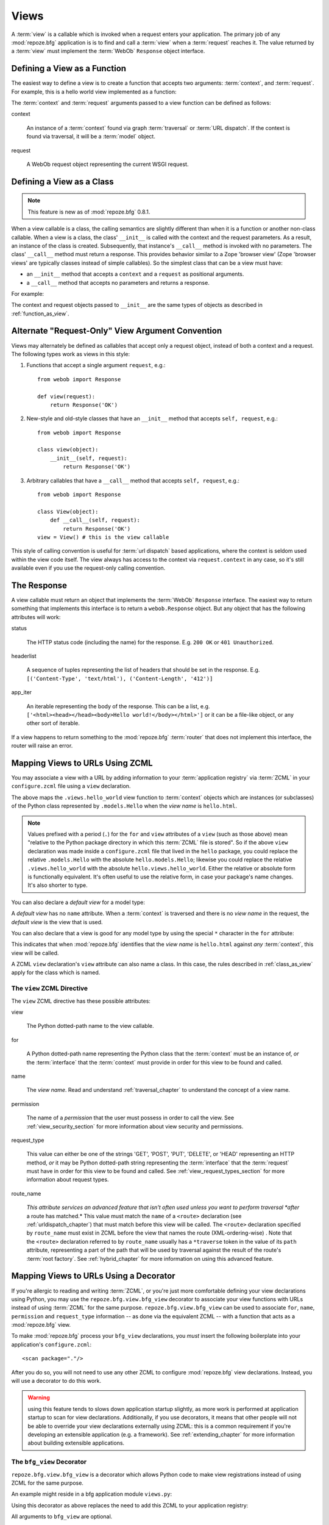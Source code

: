 .. _views_chapter:

Views
=====

A :term:`view` is a callable which is invoked when a request enters
your application.  The primary job of any :mod:`repoze.bfg`
application is is to find and call a :term:`view` when a
:term:`request` reaches it.  The value returned by a :term:`view` must
implement the :term:`WebOb` ``Response`` object interface.

.. _function_as_view:

Defining a View as a Function
-----------------------------

The easiest way to define a view is to create a function that accepts
two arguments: :term:`context`, and :term:`request`.  For example,
this is a hello world view implemented as a function:

.. code-block:: python
   :linenos:

   from webob import Response

   def hello_world(context, request):
       return Response('Hello world!')

The :term:`context` and :term:`request` arguments passed to a view
function can be defined as follows:

context

  An instance of a :term:`context` found via graph :term:`traversal`
  or :term:`URL dispatch`.  If the context is found via traversal, it
  will be a :term:`model` object.

request

  A WebOb request object representing the current WSGI request.

.. _class_as_view:

Defining a View as a Class 
--------------------------

.. note:: This feature is new as of :mod:`repoze.bfg` 0.8.1.

When a view callable is a class, the calling semantics are slightly
different than when it is a function or another non-class callable.
When a view is a class, the class' ``__init__`` is called with the
context and the request parameters.  As a result, an instance of the
class is created.  Subsequently, that instance's ``__call__`` method
is invoked with no parameters.  The class' ``__call__`` method must
return a response.  This provides behavior similar to a Zope 'browser
view' (Zope 'browser views' are typically classes instead of simple
callables).  So the simplest class that can be a view must have:

- an ``__init__`` method that accepts a ``context`` and a ``request``
  as positional arguments.

- a ``__call__`` method that accepts no parameters and returns a
  response.

For example:

.. code-block:: python
   :linenos:

   from webob import Response

   class MyView(object):
       def __init__(self, context, request):
           self.context = context
           self.request = request

       def __call__(self):
           return Response('hello from %r!' % self.context)

The context and request objects passed to ``__init__`` are the same
types of objects as described in :ref:`function_as_view`.

Alternate "Request-Only" View Argument Convention
-------------------------------------------------

Views may alternately be defined as callables that accept only a
request object, instead of both a context and a request.  The
following types work as views in this style:

#. Functions that accept a single argument ``request``, e.g.::

      from webob import Response

      def view(request):
          return Response('OK')

#. New-style and old-style classes that have an ``__init__`` method
   that accepts ``self, request``, e.g.::

      from webob import Response

      class view(object):
          __init__(self, request):
              return Response('OK')

#. Arbitrary callables that have a ``__call__`` method that accepts
   ``self, request``, e.g.::

      from webob import Response

      class View(object):
          def __call__(self, request):
              return Response('OK')
      view = View() # this is the view callable

This style of calling convention is useful for :term:`url dispatch`
based applications, where the context is seldom used within the view
code itself.  The view always has access to the context via
``request.context`` in any case, so it's still available even if you
use the request-only calling convention.

The Response
------------

A view callable must return an object that implements the
:term:`WebOb` ``Response`` interface.  The easiest way to return
something that implements this interface is to return a
``webob.Response`` object.  But any object that has the following
attributes will work:

status

  The HTTP status code (including the name) for the response.
  E.g. ``200 OK`` or ``401 Unauthorized``.

headerlist

  A sequence of tuples representing the list of headers that should be
  set in the response.  E.g. ``[('Content-Type', 'text/html'),
  ('Content-Length', '412')]``

app_iter

  An iterable representing the body of the response.  This can be a
  list, e.g. ``['<html><head></head><body>Hello
  world!</body></html>']`` or it can be a file-like object, or any
  other sort of iterable.

If a view happens to return something to the :mod:`repoze.bfg`
:term:`router` that does not implement this interface, the router will
raise an error.

.. _mapping_views_to_urls_using_zcml_section:

Mapping Views to URLs Using ZCML
--------------------------------

You may associate a view with a URL by adding information to your
:term:`application registry` via :term:`ZCML` in your
``configure.zcml`` file using a ``view`` declaration.

.. code-block:: xml
   :linenos:

   <view
       for=".models.Hello"
       view=".views.hello_world"
       name="hello.html"
       />

The above maps the ``.views.hello_world`` view function to
:term:`context` objects which are instances (or subclasses) of the
Python class represented by ``.models.Hello`` when the *view name* is
``hello.html``.

.. note:: Values prefixed with a period (``.``) for the ``for`` and
   ``view`` attributes of a ``view`` (such as those above) mean
   "relative to the Python package directory in which this
   :term:`ZCML` file is stored".  So if the above ``view``
   declaration was made inside a ``configure.zcml`` file that lived in
   the ``hello`` package, you could replace the relative
   ``.models.Hello`` with the absolute ``hello.models.Hello``;
   likewise you could replace the relative ``.views.hello_world`` with
   the absolute ``hello.views.hello_world``.  Either the relative or
   absolute form is functionally equivalent.  It's often useful to use
   the relative form, in case your package's name changes.  It's also
   shorter to type.

You can also declare a *default view* for a model type:

.. code-block:: xml
   :linenos:

   <view
       for=".models.Hello"
       view=".views.hello_world"
       />

A *default view* has no ``name`` attribute.  When a :term:`context` is
traversed and there is no *view name* in the request, the *default
view* is the view that is used.

You can also declare that a view is good for any model type by using
the special ``*`` character in the ``for`` attribute:

.. code-block:: xml
   :linenos:

   <view
       for="*"
       view=".views.hello_world"
       name="hello.html"
       />

This indicates that when :mod:`repoze.bfg` identifies that the *view
name* is ``hello.html`` against *any* :term:`context`, this view will
be called.

A ZCML ``view`` declaration's ``view`` attribute can also name a
class.  In this case, the rules described in :ref:`class_as_view`
apply for the class which is named.

The ``view`` ZCML Directive
~~~~~~~~~~~~~~~~~~~~~~~~~~~

The ``view`` ZCML directive has these possible attributes:

view

  The Python dotted-path name to the view callable.

for

  A Python dotted-path name representing the Python class that the
  :term:`context` must be an instance of, *or* the :term:`interface`
  that the :term:`context` must provide in order for this view to be
  found and called.

name

  The *view name*.  Read and understand :ref:`traversal_chapter` to
  understand the concept of a view name.

permission

  The name of a *permission* that the user must possess in order to
  call the view.  See :ref:`view_security_section` for more
  information about view security and permissions.

request_type

  This value can either be one of the strings 'GET', 'POST', 'PUT',
  'DELETE', or 'HEAD' representing an HTTP method, *or* it may be
  Python dotted-path string representing the :term:`interface` that
  the :term:`request` must have in order for this view to be found and
  called.  See :ref:`view_request_types_section` for more information
  about request types.

route_name

  *This attribute services an advanced feature that isn't often used
  unless you want to perform traversal *after* a route has matched.*
  This value must match the ``name`` of a ``<route>`` declaration (see
  :ref:`urldispatch_chapter`) that must match before this view will be
  called.  The ``<route>`` declaration specified by ``route_name`` must
  exist in ZCML before the view that names the route
  (XML-ordering-wise) .  Note that the ``<route>`` declaration
  referred to by ``route_name`` usually has a ``*traverse`` token in
  the value of its ``path`` attribute, representing a part of the path
  that will be used by traversal against the result of the route's
  :term:`root factory`.  See :ref:`hybrid_chapter` for more
  information on using this advanced feature.

.. _mapping_views_to_urls_using_a_decorator_section:

Mapping Views to URLs Using a Decorator
---------------------------------------

If you're allergic to reading and writing :term:`ZCML`, or you're just
more comfortable defining your view declarations using Python, you may
use the ``repoze.bfg.view.bfg_view`` decorator to associate your view
functions with URLs instead of using :term:`ZCML` for the same
purpose.  ``repoze.bfg.view.bfg_view`` can be used to associate
``for``, ``name``, ``permission`` and ``request_type`` information --
as done via the equivalent ZCML -- with a function that acts as a
:mod:`repoze.bfg` view.

To make :mod:`repoze.bfg` process your ``bfg_view`` declarations, you
*must* insert the following boilerplate into your application's
``configure.zcml``::

  <scan package="."/>

After you do so, you will not need to use any other ZCML to configure
:mod:`repoze.bfg` view declarations.  Instead, you will use a
decorator to do this work.

.. warning:: using this feature tends to slows down application
   startup slightly, as more work is performed at application startup
   to scan for view declarations.  Additionally, if you use
   decorators, it means that other people will not be able to override
   your view declarations externally using ZCML: this is a common
   requirement if you're developing an extensible application (e.g. a
   framework).  See :ref:`extending_chapter` for more information
   about building extensible applications.

The ``bfg_view`` Decorator
~~~~~~~~~~~~~~~~~~~~~~~~~~

``repoze.bfg.view.bfg_view`` is a decorator which allows Python code
to make view registrations instead of using ZCML for the same purpose.

An example might reside in a bfg application module ``views.py``:

.. code-block:: python
   :linenos:

   from models import MyModel
   from repoze.bfg.view import bfg_view
   from repoze.bfg.chameleon_zpt import render_template_to_response

   @bfg_view(name='my_view', request_type='POST', for_=MyModel,
             permission='read')
   def my_view(context, request):
       return render_template_to_response('templates/my.pt')

Using this decorator as above replaces the need to add this ZCML to
your application registry:

.. code-block:: xml
   :linenos:

   <view
    for=".models.MyModel"
    view=".views.my_view"
    name="my_view"
    permission="read"
    request_type="POST"
    />

All arguments to ``bfg_view`` are optional.

If ``name`` is not supplied, the empty string is used (implying
the default view).

If ``request_type`` is not supplied, the interface ``None`` is used,
implying any request type.

If ``for_`` is not supplied, the interface
``zope.interface.Interface`` (which matches any model) is used.
``for_`` can also name a class, like its ZCML brother.

If ``permission`` is not supplied, no permission is registered for
this view (it's accessible by any caller).

If ``route_name`` is supplied, the view will be invoked only if the
named route matches.  *This is an advanced feature, not often used by
"civilians"*.

All arguments may be omitted.  For example:

.. code-block:: python
   :linenos:

   from webob import Response

   @bfg_view()
   def my_view(context, request):
       """ My view """
       return Response()

Such a registration as the one directly above implies that the view
name will be ``my_view``, registered ``for_`` any model type, using no
permission, registered against requests which implement any request
method or interface.

If your view callable is a class, the ``bfg_view`` decorator can also
be used as a class decorator in Python 2.6 and better (Python 2.5 and
below do not support class decorators).  All the arguments to the
decorator are the same when applied against a class as when they are
applied against a function.  For example:

.. code-block:: python
   :linenos:

   from webob import Response
   from repoze.bfg.view import bfg_view

   @bfg_view()
   class MyView(object):
       def __init__(self, context, request):
           self.context = context
           self.request = request

       def __call__(self):
           return Response('hello from %s!' % self.context)

You can use the ``bfg_view`` decorator as a simple callable to
manually decorate classes in Python 2.5 and below (without the
decorator syntactic sugar), if you wish:

.. code-block:: python
   :linenos:

   from webob import Response
   from repoze.bfg.view import bfg_view

   class MyView(object):
       def __init__(self, context, request):
           self.context = context
           self.request = request

       def __call__(self):
           return Response('hello from %s!' % self.context)

   my_view = bfg_view()(MyView)

.. _using_model_interfaces:

Using Model Interfaces
----------------------

Instead of registering your views ``for`` a Python model *class*, you
can optionally register a view for an :term:`interface`.  Since an
interface can be attached arbitrarily to any model instance (as
opposed to its identity being implied by only its class), associating
a view with an interface can provide more flexibility for sharing a
single view between two or more different implementations of a model
type.  For example, if two model object instances of different Python
class types share the same interface, you can use the same view
against each of them.

In order to make use of interfaces in your application during view
dispatch, you must create an interface and mark up your model classes
or instances with interface declarations that refer to this interface.

To attach an interface to a model *class*, you define the interface
and use the ``zope.interface.implements`` function to associate the
interface with the class.

.. code-block:: python
   :linenos:

   from zope.interface import Interface
   from zope.interface import implements

   class IHello(Interface):
       """ A marker interface """

   class Hello(object):
       implements(IHello)

To attach an interface to a model *instance*, you define the interface
and use the ``zope.interface.alsoProvides`` function to associate the
interface with the instance.  This function mutates the instance in
such a way that the interface is attached to it.

.. code-block:: python
   :linenos:

   from zope.interface import Interface
   from zope.interface import alsoProvides

   class IHello(Interface):
       """ A marker interface """

   class Hello(object):
       pass

   def make_hello():
       hello = Hello()
       alsoProvides(hello, IHello)
       return hello

Regardless of how you associate an interface with a model instance or
a model class, the resulting ZCML to associate that interface with a
view is the same.  Assuming the above code that defines an ``IHello``
interface lives in the root of your application, and its module is
named "models.py", the below interface declaration will associate the
``.views.hello_world`` view with models that implement (aka provide)
this interface.

.. code-block:: xml
   :linenos:

   <view
       for=".models.IHello"
       view=".views.hello_world"
       name="hello.html"
       />

Any time a model that is determined to be the :term:`context` provides
this interface, and a view named ``hello.html`` is looked up against
it as per the URL, the ``.views.hello_world`` view will be invoked.

Note that views registered against a model class take precedence over
views registered for any interface the model class implements when an
ambiguity arises.  If a view is registered for both the class type of
the context and an interface implemented by the context's class, the
view registered for the context's class will "win".

See :term:`Interface` in the glossary to find more information about
interfaces.

.. _view_request_types_section:

Standard View Request Types
---------------------------

You can optionally add a *request_type* attribute to your ``view``
declaration or ``bfg_view`` decorator, which indicates what "kind" of
request the view should be used for.  If the request type for a
request doesn't match the request type that a view defines as its
``request_type`` argument, that view won't be called.

The request type can be one of the strings 'GET', 'POST', 'PUT',
'DELETE', or 'HEAD'.  When the request type is one of these strings,
the view will only be called when the HTTP method of a request matches
this type.

For example, the following bit of ZCML will match an HTTP POST
request:

.. code-block:: xml
   :linenos:

   <view
       for=".models.Hello"
       view=".views.handle_post"
       name="handle_post"
       request_type="POST"
       />

A ``bfg_view`` decorator that does the same as the above ZCML ``view``
declaration which matches only on HTTP POST might look something like:

.. code-block:: python
   :linenos:

   from myproject.models import Hello
   from webob import Response

   @bfg_view(for=Hello, request_type='POST')
   def handle_post(context, request):
       return Response('hello'

The above examples register views for the POST request type, so it
will only be called if the request's HTTP method is ``POST``.  Even if
all the other specifiers match (e.g. the model type is the class
``.models.Hello``, and the view_name is ``handle_post``), if the
request verb is not POST, it will not be invoked.  This provides a way
to ensure that views you write are only called via specific HTTP
verbs.

The least specific request type is ``None``.  All requests are
guaranteed to implement this request type.  It is also the default
request type for views that omit a ``request_type`` argument.

Custom View Request Types
-------------------------

You can make use of *custom* view request types by attaching an
:term:`interface` to the request and specifying this interface in the
``request_type`` parameter.  For example, you might want to make use
of simple "content negotiation", only invoking a particular view if
the request has a content-type of 'application/json'.

For information about using interface to specify a request type, see
:ref:`using_an_event_to_vary_the_request_type`.

.. _view_security_section:

View Security
-------------

If a :term:`authentication policy` (and a :term:`authorization
policy`) is active, any :term:`permission` attached to a ``view``
declaration will be consulted to ensure that the currently
authenticated user possesses that permission against the context
before the view function is actually called.  Here's an example of
specifying a permission in a ``view`` declaration:

.. code-block:: xml
   :linenos:

   <view
       for=".models.IBlog"
       view=".views.add_entry"
       name="add.html"
       permission="add"
       />

When an authentication policy is enabled, this view will be protected
with the ``add`` permission.  The view will *not be called* if the
user does not possess the ``add`` permission relative to the current
:term:`context` and an authorization policy is enabled.  Instead the
``forbidden`` view result will be returned to the client (see
:ref:`changing_the_forbidden_view`).

.. note::

   See the :ref:`security_chapter` chapter to find out how to turn on
   an authentication policy.

.. note::

   Packages such as :term:`repoze.who` are capable of intercepting an
   ``Unauthorized`` response and displaying a form that asks a user to
   authenticate.  Use this kind of package to ask the user for
   authentication credentials.

Using a View to Do A HTTP Redirect
----------------------------------

You can issue an HTTP redirect from within a view by returning a
slightly different response.

.. code-block:: python
   :linenos:

   from webob.exc import HTTPFound

   def myview(context, request):
       return HTTPFound(location='http://example.com')

All exception types from the :mod:`webob.exc` module implement the
Webob ``Response`` interface; any can be returned as the response from
a view.  See :term:`WebOb` for the documentation for this module; it
includes other response types for Unauthorized, etc.

.. _static_resources_section:

Serving Static Resources Using a ZCML directive
-----------------------------------------------

Using the ``static`` ZCML directive is the preferred way to serve
static resources (like JavaScript and CSS files) within
:mod:`repoze.bfg`. This directive makes static files available at a
name relative to the application root URL, e.g. ``/static``.

You can either use a package-relative path to a directory or a path
relative to the ZCML file (or an absolute path).

.. code-block:: xml
   :linenos:

   <static
      name="static"
      path="some_package:static"
      />

   <static
      name="static"
      path="static"
      />

   <static
      name="static"
      path="/var/www/static"
      />

Now put your static files (JS, etc) on your filesystem in the
directory represented as ``/path/to/static/dir``.  After this is done,
you should be able to view the static files in this directory via a
browser at URLs prefixed with ``/static/``, for instance
``/static/foo.js`` will return the file
``/path/to/static/dir/foo.js``.  The static directory may contain
subdirectories recursively, and any subdirectories may hold files;
these will be resolved by the static view as you would expect.

.. note:: To ensure that model objects contained in the root don't
   "shadow" your static view (model objects take precedence during
   traversal), or to ensure that your root object's ``__getitem__`` is
   never called when a static resource is requested, you can refer to
   your static resources as registered above in URLs as,
   e.g. ``/@@static/foo.js``.  This is completely equivalent to
   ``/static/foo.js``.  See :ref:`traversal_chapter` for information
   about "goggles" (``@@``).

Serving Static Resources Using a View
-------------------------------------

For more flexibility, static resources can be served by a view which
you register manually. The :mod:`repoze.bfg.view` ``static`` helper
class is the preferred way to go about this. This class creates a
callable that is capable acting as a :mod:`repoze.bfg` view which
serves static resources from a directory.  For instance, to serve
files within a directory located on your filesystem at
``/path/to/static/dir`` mounted at the URL path ``/static`` in your
application, create an instance of :mod:`repoze.bfg.view` 's
``static`` class inside a ``static.py`` file in your application root
as below.

.. code-block:: python
   :linenos:

   from repoze.bfg.view import static
   static_view = static('/path/to/static/dir')
 
Subsequently, wire this view up to be accessible as ``/static`` using
ZCML in your application's ``configure.zcml`` against either the class
or interface that represents your root object.

.. code-block:: xml
   :linenos:

    <view
      for=".models.Root"
      view=".static.static_view"
      name="static"
    />   

In this case, ``.models.Root`` refers to the class of which your
:mod:`repoze.bfg` application's root object is an instance.

.. note:: You can also give a ``for`` of ``*`` if you want the name
   ``static`` to be accessible as the static view against any model.
   This will also allow ``/static/foo.js`` to work, but it will allow
   for ``/anything/static/foo.js`` too, as long as ``anything`` itself
   is resolveable.

Using Views to Handle Form Submissions (Unicode and Character Set Issues)
-------------------------------------------------------------------------

Most web applications need to accept form submissions from web
browsers and various other clients.  In :mod:`repoze.bfg`, form
submission handling logic is always part of a :term:`view`.  For a
general overview of how to handle form submission data using the
:term:`WebOb` API, see `"Query and POST variables" within the WebOb
documentation
<http://pythonpaste.org/webob/reference.html#query-post-variables>`_.
:mod:`repoze.bfg` defers to WebOb for its request and response
implementations, and handling form submission data is a property of
the request implementation.  Understanding WebOb's request API is the
key to understanding how to process form submission data.

There are some defaults that you need to be aware of when trying to
handle form submission data in a :mod:`repoze.bfg` view.  Because
having high-order (non-ASCII) characters in data contained within form
submissions is exceedingly common, and because the UTF-8 encoding is
the most common encoding used on the web for non-ASCII character data,
and because working and storing Unicode values is much saner than
working with an storing bytestrings, :mod:`repoze.bfg` configures the
:term:`WebOb` request machinery to attempt to decode form submission
values into Unicode from the UTF-8 character set implicitly.  This
implicit decoding happens when view code obtains form field values via
the :term:`WebOb` ``request.params``, ``request.GET``, or
``request.POST`` APIs.

For example, let's assume that the following form page is served up to
a browser client, and its ``action`` points at some :mod:`repoze.bfg`
view code:

.. code-block:: xml

   <html xmlns="http://www.w3.org/1999/xhtml">
     <head>
       <meta http-equiv="Content-Type" content="text/html; charset=UTF-8"/>
     </head>
     <form method="POST" action="myview">
       <div>
         <input type="text" name="firstname"/>
       </div> 
       <div>
         <input type="text" name="lastname"/>
       </div>
       <input type="submit" value="Submit"/>
     </form>
   </html>

The ``myview`` view code in the :mod:`repoze.bfg` application *must*
expect that the values returned by ``request.params`` will be of type
``unicode``, as opposed to type ``str``. The following will work to
accept a form post from the above form:

.. code-block:: python

   def myview(context, request):
       firstname = request.params['firstname']
       lastname = request.params['lastname']

But the following ``myview`` view code *may not* work, as it tries to
decode already-decoded (``unicode``) values obtained from
``request.params``:

.. code-block:: python

   def myview(context, request):
       # the .decode('utf-8') will break below if there are any high-order
       # characters in the firstname or lastname
       firstname = request.params['firstname'].decode('utf-8')
       lastname = request.params['lastname'].decode('utf-8')

For implicit decoding to work reliably, you must ensure that every
form you render that posts to a :mod:`repoze.bfg` view is rendered via
a response that has a ``;charset=UTF-8`` in its ``Content-Type``
header; or, as in the form above, with a ``meta http-equiv`` tag that
implies that the charset is UTF-8 within the HTML ``head`` of the page
containing the form.  This must be done explicitly because all known
browser clients assume that they should encode form data in the
character set implied by ``Content-Type`` value of the response
containing the form when subsequently submitting that form; there is
no other generally accepted way to tell browser clients which charset
to use to encode form data.  If you do not specify an encoding
explicitly, the browser client will choose to encode form data in its
default character set before submitting it.  The browser client may
have a non-UTF-8 default encoding.  If such a request is handled by
your view code, when the form submission data is encoded in a non-UTF8
charset, eventually the WebOb request code accessed within your view
will throw an error when it can't decode some high-order character
encoded in another character set within form data e.g. when
``request.params['somename']`` is accessed.

If you are using the ``webob.Response`` class to generate a response,
or if you use the ``render_template_*`` templating APIs, the UTF-8
charset is set automatically as the default via the ``Content-Type``
header.  If you return a ``Content-Type`` header without an explicit
charset, a WebOb request will add a ``;charset=utf-8`` trailer to the
``Content-Type`` header value for you for response content types that
are textual (e.g. ``text/html``, ``application/xml``, etc) as it is
rendered.  If you are using your own response object, you will need to
ensure you do this yourself.

To avoid implicit form submission value decoding, so that the values
returned from ``request.params``, ``request.GET`` and ``request.POST``
are returned as bytestrings rather than Unicode, add the following to
your application's ``configure.zcml``::

    <subscriber for="repoze.bfg.interfaces.INewRequest"
                handler="repoze.bfg.request.make_request_ascii"/>

You can then control form post data decoding "by hand" as necessary.
For example, when this subscriber is active, the second example above
will work unconditionally as long as you ensure that your forms are
rendered in a request that has a ``;charset=utf-8`` stanza on its
``Content-Type`` header.

.. note:: The behavior that form values are decoded from UTF-8 to
   Unicode implicitly was introduced in :mod:`repoze.bfg` 0.7.0.
   Previous versions of :mod:`repoze.bfg` performed no implicit
   decoding of form values (the default was to treat values as
   bytestrings).

.. note:: Only the *values* of request params obtained via
   ``request.params``, ``request.GET`` or ``request.POST`` are decoded
   to Unicode objects implicitly in :mod:`repoze.bfg`'s default
   configuration.  The keys are still strings.

